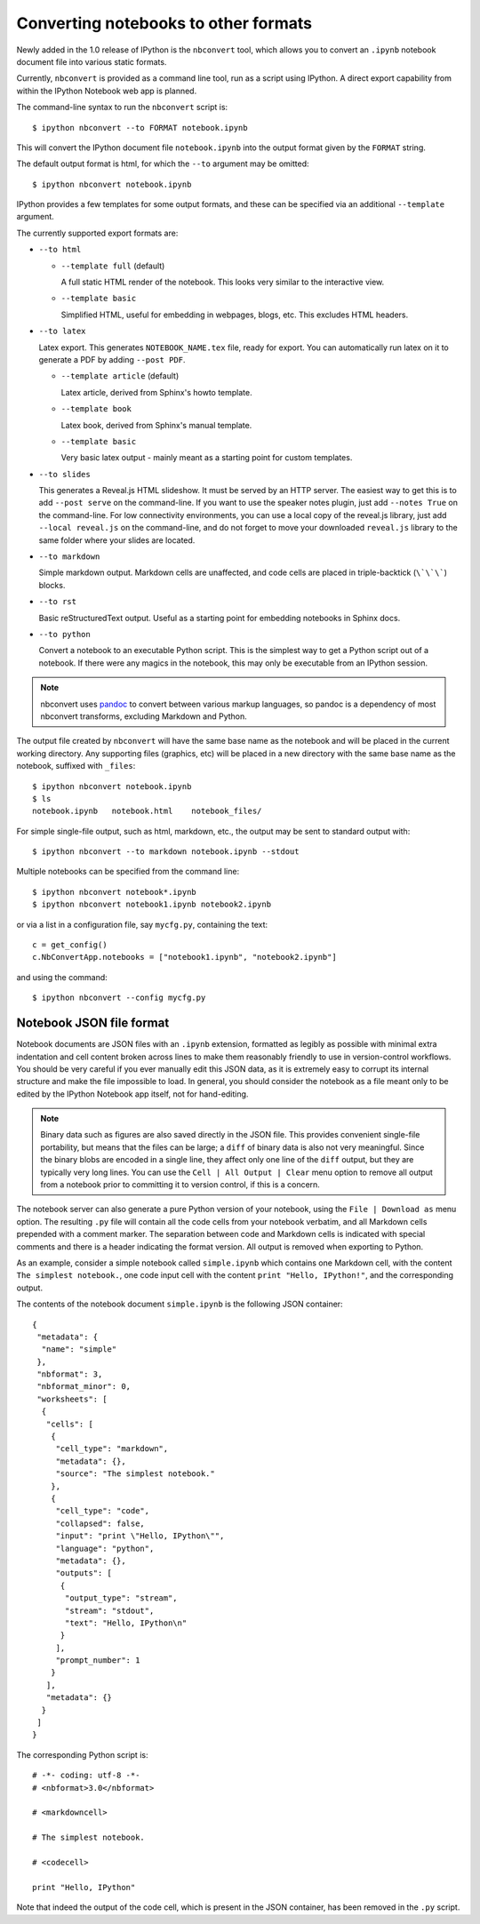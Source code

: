 .. _nbconvert:

Converting notebooks to other formats
=====================================

Newly added in the 1.0 release of IPython is the ``nbconvert`` tool, which 
allows you to convert an ``.ipynb`` notebook document file into various static 
formats. 

Currently, ``nbconvert`` is provided as a command line tool, run as a script 
using IPython. A direct export capability from within the 
IPython Notebook web app is planned. 

The command-line syntax to run the ``nbconvert`` script is::

  $ ipython nbconvert --to FORMAT notebook.ipynb

This will convert the IPython document file ``notebook.ipynb`` into the output 
format given by the ``FORMAT`` string.

The default output format is html, for which the ``--to`` argument may be 
omitted::
  
  $ ipython nbconvert notebook.ipynb

IPython provides a few templates for some output formats, and these can be
specified via an additional ``--template`` argument.

The currently supported export formats are:

* ``--to html``

  - ``--template full`` (default)
  
    A full static HTML render of the notebook.
    This looks very similar to the interactive view.

  - ``--template basic``
  
    Simplified HTML, useful for embedding in webpages, blogs, etc.
    This excludes HTML headers.

* ``--to latex``

  Latex export.  This generates ``NOTEBOOK_NAME.tex`` file,
  ready for export.  You can automatically run latex on it to generate a PDF
  by adding ``--post PDF``.
  
  - ``--template article`` (default)
  
    Latex article, derived from Sphinx's howto template.

  - ``--template book``
  
    Latex book, derived from Sphinx's manual template.

  - ``--template basic``
  
    Very basic latex output - mainly meant as a starting point for custom templates.

* ``--to slides``

  This generates a Reveal.js HTML slideshow.
  It must be served by an HTTP server.  The easiest way to get this is to add
  ``--post serve`` on the command-line.
  If you want to use the speaker notes plugin, just add
  ``--notes True`` on the command-line.
  For low connectivity environments, you can use a local copy of the reveal.js library, 
  just add ``--local reveal.js`` on the command-line, and do not forget to move your 
  downloaded ``reveal.js`` library to the same folder where your slides are located.
  
* ``--to markdown``

  Simple markdown output.  Markdown cells are unaffected,
  and code cells are placed in triple-backtick (``\`\`\```) blocks.

* ``--to rst``

  Basic reStructuredText output. Useful as a starting point for embedding notebooks
  in Sphinx docs.

* ``--to python``

  Convert a notebook to an executable Python script.
  This is the simplest way to get a Python script out of a notebook.
  If there were any magics in the notebook, this may only be executable from
  an IPython session.
  
.. note::

  nbconvert uses pandoc_ to convert between various markup languages,
  so pandoc is a dependency of most nbconvert transforms,
  excluding Markdown and Python.

.. _pandoc: http://johnmacfarlane.net/pandoc/

The output file created by ``nbconvert`` will have the same base name as
the notebook and will be placed in the current working directory. Any
supporting files (graphics, etc) will be placed in a new directory with the
same base name as the notebook, suffixed with ``_files``::

  $ ipython nbconvert notebook.ipynb
  $ ls
  notebook.ipynb   notebook.html    notebook_files/

For simple single-file output, such as html, markdown, etc.,
the output may be sent to standard output with::
    
  $ ipython nbconvert --to markdown notebook.ipynb --stdout
    
Multiple notebooks can be specified from the command line::
    
  $ ipython nbconvert notebook*.ipynb
  $ ipython nbconvert notebook1.ipynb notebook2.ipynb
    
or via a list in a configuration file, say ``mycfg.py``, containing the text::

  c = get_config()
  c.NbConvertApp.notebooks = ["notebook1.ipynb", "notebook2.ipynb"]

and using the command::

  $ ipython nbconvert --config mycfg.py


.. _notebook_format:

Notebook JSON file format
-------------------------

Notebook documents are JSON files with an ``.ipynb`` extension, formatted
as legibly as possible with minimal extra indentation and cell content broken
across lines to make them reasonably friendly to use in version-control
workflows.  You should be very careful if you ever manually edit this JSON
data, as it is extremely easy to corrupt its internal structure and make the
file impossible to load.  In general, you should consider the notebook as a
file meant only to be edited by the IPython Notebook app itself, not for 
hand-editing.

.. note::

     Binary data such as figures are also saved directly in the JSON file.  
     This provides convenient single-file portability, but means that the 
     files can be large; a ``diff`` of binary data is also not very 
     meaningful.  Since the binary blobs are encoded in a single line, they 
     affect only one line of the ``diff`` output, but they are typically very 
     long lines.  You can use the ``Cell | All Output | Clear`` menu option to 
     remove all output from a notebook prior to committing it to version 
     control, if this is a concern.

The notebook server can also generate a pure Python version of your notebook, 
using the ``File | Download as`` menu option. The resulting ``.py`` file will 
contain all the code cells from your notebook verbatim, and all Markdown cells 
prepended with a comment marker.  The separation between code and Markdown
cells is indicated with special comments and there is a header indicating the
format version.  All output is removed when exporting to Python.

As an example, consider a simple notebook called ``simple.ipynb`` which 
contains one Markdown cell, with the content ``The simplest notebook.``, one 
code input cell with the content ``print "Hello, IPython!"``, and the 
corresponding output.

The contents of the notebook document ``simple.ipynb`` is the following JSON 
container::

  {
   "metadata": {
    "name": "simple"
   },
   "nbformat": 3,
   "nbformat_minor": 0,
   "worksheets": [
    {
     "cells": [
      {
       "cell_type": "markdown",
       "metadata": {},
       "source": "The simplest notebook."
      },
      {
       "cell_type": "code",
       "collapsed": false,
       "input": "print \"Hello, IPython\"",
       "language": "python",
       "metadata": {},
       "outputs": [
        {
         "output_type": "stream",
         "stream": "stdout",
         "text": "Hello, IPython\n"
        }
       ],
       "prompt_number": 1
      }
     ],
     "metadata": {}
    }
   ]
  }


The corresponding Python script is::

  # -*- coding: utf-8 -*-
  # <nbformat>3.0</nbformat>

  # <markdowncell>

  # The simplest notebook.

  # <codecell>

  print "Hello, IPython"

Note that indeed the output of the code cell, which is present in the JSON 
container, has been removed in the ``.py`` script.

